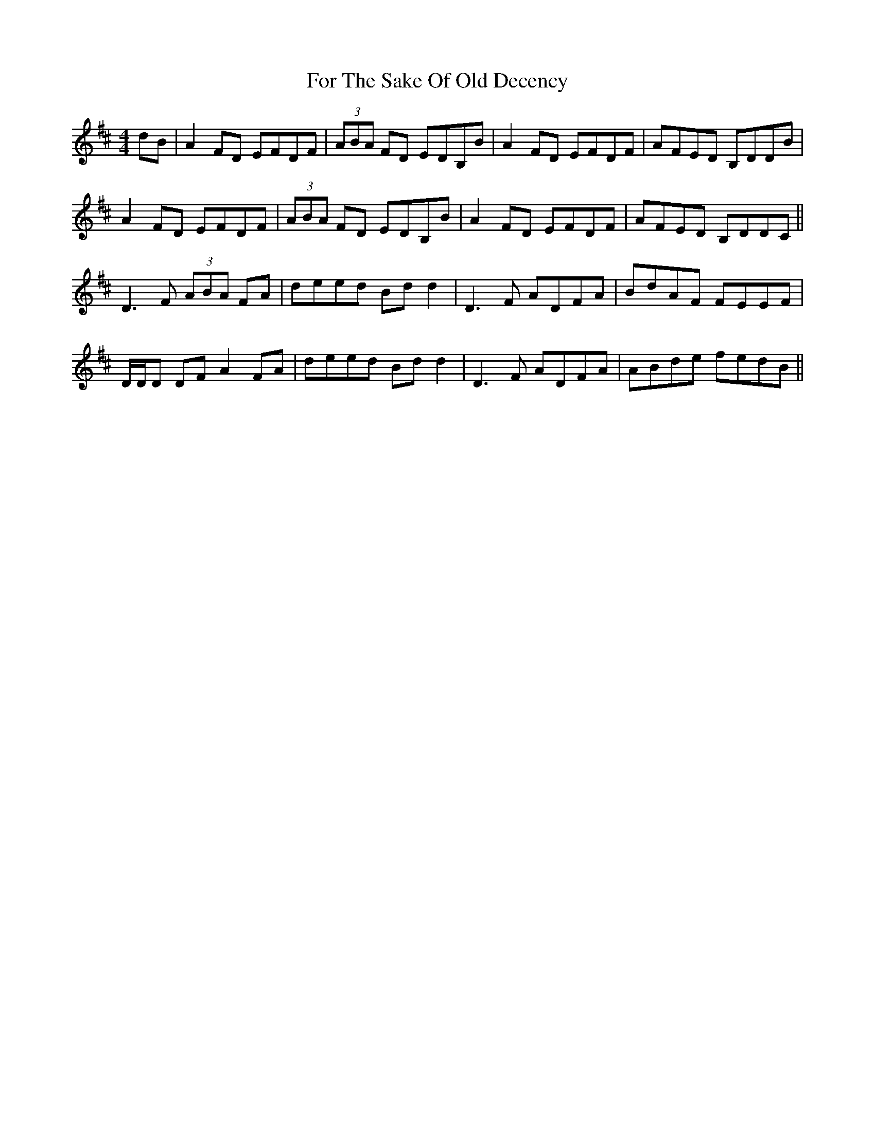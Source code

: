 X: 13707
T: For The Sake Of Old Decency
R: reel
M: 4/4
K: Dmajor
dB|A2 FD EFDF|(3ABA FD EDB,B|A2 FD EFDF|AFED B,DDB|
A2 FD EFDF|(3ABA FD EDB,B|A2 FD EFDF|AFED B,DDC||
D3F (3ABA FA|deed Bdd2|D3F ADFA|BdAF FEEF|
D/D/D DF A2 FA|deed Bdd2|D3F ADFA|ABde fedB||


